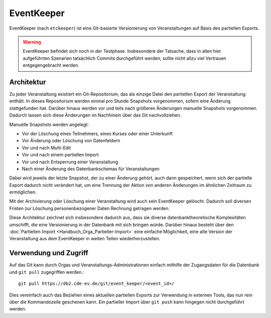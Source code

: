 EventKeeper
===========

EventKeeper (nach ``etckeeper``) ist eine Git-basierte Versionierung von Veranstaltungen
auf Basis des partiellen Exports.

.. warning::
  EventKeeper befindet sich noch in der Testphase. Insbesondere der Tatsache, dass
  in allen hier aufgeführten Szenarien tatsächlich Commits durchgeführt werden, sollte
  nicht allzu viel Vertrauen entgegengebracht werden.

Architektur
-----------
Zu jeder Veranstaltung existiert ein Git-Repositorium, das als einzige Datei den
partiellen Export der Veranstaltung enthält. In dieses Repositorium werden einmal pro
Stunde Snapshots vorgenommen, sofern eine Änderung stattgefunden hat. Darüber hinaus
werden vor und teils nach größeren Änderungen manuelle Snapshots vorgenommen.
Dadurch lassen sich diese Änderungen im Nachhinein über das Git nachvollziehen.

Manuelle Snapshots werden angelegt:

* Vor der Löschung eines Teilnehmers, eines Kurses oder einer Unterkunft
* Vor Änderung oder Löschung von Datenfeldern
* Vor und nach Multi-Edit
* Vor und nach einem partiellen Import
* Vor und nach Entsperrung einer Veranstaltung
* Nach einer Änderung des Datenbankschemas für Veranstaltungen

Dabei wird jeweils der letzte Snapshot, der zu einer Änderung gehört, auch dann
gespeichert, wenn sich der partielle Export dadurch nicht verändert hat, um eine
Trennung der Aktion von anderen Änderungen im ähnlichen Zeitraum zu ermöglichen.

Mit der Archivierung oder Löschung einer Veranstaltung wird auch sein EventKeeper
gelöscht. Dadurch soll diversen Fristen zur Löschung personenbezogener Daten
Rechnung getragen werden.

Diese Architektur zeichnet sich insbesondere dadurch aus, dass sie diverse
datenbanktheoretische Komplexitäten umschifft, die eine Versionierung in der
Datenbank mit sich bringen würde. Darüber hinaus besteht über den
:doc:`Partiellen Import <Handbuch_Orga_Partieller-Import>` eine einfache Möglichkeit,
eine alte Version der Veranstaltung aus dem EventKeeper in weiten Teilen
wiederherzustellen.

Verwendung und Zugriff
----------------------
Auf das Git kann durch Orgas und Veranstaltungs-Administrationen einfach mithilfe
der Zugangsdaten für die Datenbank und ``git pull`` zugegriffen werden.::

    git pull https://db2.cde-ev.de/git/event_keeper/<event_id>/

Dies vereinfach auch das Beziehen eines aktuellen partiellen Exports zur Verwendung in
externen Tools, das nun rein über die Kommandozeile geschenen kann.
Ein partieller Import über ``git push`` kann hingegen nicht durchgeführt werden.
